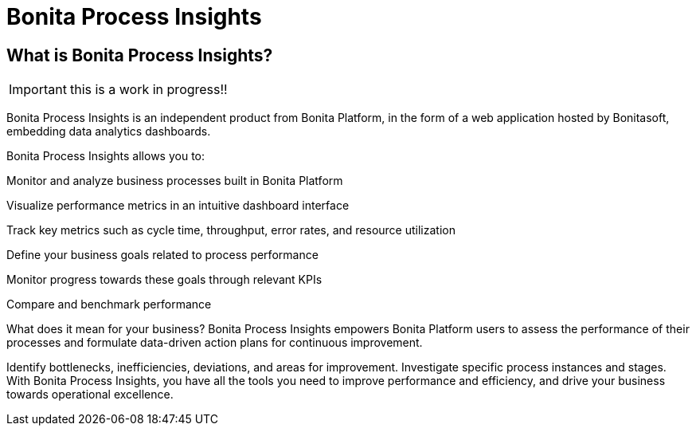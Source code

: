 = Bonita Process Insights
:description: An explanation of what Bonita Process Insights is and how it can help you.


== What is Bonita Process Insights?

IMPORTANT: this is a work in progress!!

Bonita Process Insights is an independent product from Bonita Platform, in the form of a web application hosted by Bonitasoft, embedding data analytics dashboards.

Bonita Process Insights allows you to:

Monitor and analyze business processes built in Bonita Platform

Visualize performance metrics in an intuitive dashboard interface

Track key metrics such as cycle time, throughput, error rates, and resource utilization

Define your business goals related to process performance

Monitor progress towards these goals through relevant KPIs

Compare and benchmark performance

What does it mean for your business?
Bonita Process Insights empowers Bonita Platform users to assess the performance of their processes and formulate data-driven action plans for continuous improvement.

Identify bottlenecks, inefficiencies, deviations, and areas for improvement. Investigate specific process instances and stages. With Bonita Process Insights, you have all the tools you need to improve performance and efficiency, and drive your business towards operational excellence.
